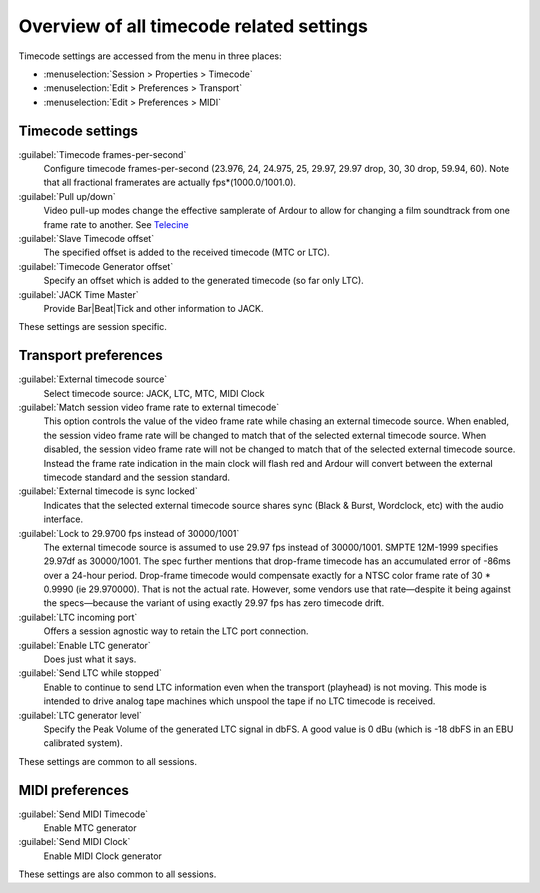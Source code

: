 Overview of all timecode related settings
=========================================

Timecode settings are accessed from the menu in three places:

-  :menuselection:`Session > Properties > Timecode`
-  :menuselection:`Edit > Preferences > Transport`
-  :menuselection:`Edit > Preferences > MIDI`

Timecode settings
-----------------

:guilabel:`Timecode frames-per-second`
   Configure timecode frames-per-second (23.976, 24, 24.975, 25, 29.97, 29.97 drop, 30, 30 drop, 59.94, 60). Note that all fractional framerates are actually fps*(1000.0/1001.0).

:guilabel:`Pull up/down`
   Video pull-up modes change the effective samplerate of Ardour to allow for changing a film soundtrack from one frame rate to another. See `Telecine <http://en.wikipedia.org/wiki/Telecine>`__

:guilabel:`Slave Timecode offset`
   The specified offset is added to the received timecode (MTC or LTC).

:guilabel:`Timecode Generator offset`
   Specify an offset which is added to the generated timecode (so far only LTC).

:guilabel:`JACK Time Master`
   Provide Bar|Beat|Tick and other information to JACK.

These settings are session specific.

Transport preferences
---------------------

:guilabel:`External timecode source`
   Select timecode source: JACK, LTC, MTC, MIDI Clock

:guilabel:`Match session video frame rate to external timecode`
   This option controls the value of the video frame rate while chasing an external timecode source. When enabled, the session video frame rate will be changed to match that of the selected external timecode source. When disabled, the session video frame rate will not be changed to match that of the selected external timecode source. Instead the frame rate indication in the main clock will flash red and Ardour will convert between the external timecode standard and the session standard.

:guilabel:`External timecode is sync locked`
   Indicates that the selected external timecode source shares sync (Black & Burst, Wordclock, etc) with the audio interface.

:guilabel:`Lock to 29.9700 fps instead of 30000/1001`
   The external timecode source is assumed to use 29.97 fps instead of 30000/1001. SMPTE 12M-1999 specifies 29.97df as 30000/1001. The spec further mentions that drop-frame timecode has an accumulated error of -86ms over a 24-hour period. Drop-frame timecode would compensate exactly for a NTSC color frame rate of 30 * 0.9990 (ie 29.970000). That is not the actual rate. However, some vendors use that rate—despite it being against the specs—because the variant of using exactly 29.97 fps has zero timecode drift.

:guilabel:`LTC incoming port`
   Offers a session agnostic way to retain the LTC port connection.

:guilabel:`Enable LTC generator`
   Does just what it says.

:guilabel:`Send LTC while stopped`
   Enable to continue to send LTC information even when the transport (playhead) is not moving. This mode is intended to drive analog tape machines which unspool the tape if no LTC timecode is received.

:guilabel:`LTC generator level`
   Specify the Peak Volume of the generated LTC signal in dbFS. A good value is 0 dBu (which is -18 dbFS in an EBU calibrated system).

These settings are common to all sessions.

MIDI preferences
----------------

:guilabel:`Send MIDI Timecode`
   Enable MTC generator

:guilabel:`Send MIDI Clock`
   Enable MIDI Clock generator

These settings are also common to all sessions.
